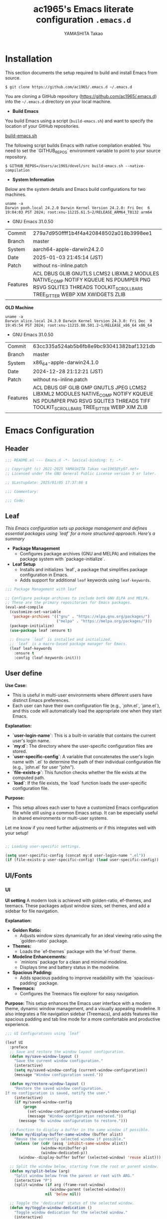 # -*- mode: org; coding: utf-8-unix; indent-tabs-mode: nil -*-
#+title: ac1965's Emacs literate configuration =.emacs.d=
#+startup: content
#+author: YAMASHITA Takao
#+options: auto-id:t H:6

[[file:demo.png]]

* Installation
This section documents the setup required to build and install Emacs from source.

#+begin_src shell :eval never
  $ git clone https://github.com/ac1965/.emacs.d ~/.emacs.d
#+end_src

You are cloning a GitHub repository (https://github.com/ac1965/.emacs.d) into the =~/.emacs.d= directory on your local machine.

- *Build Emacs*

You build Emacs using a script (=build-emacs.sh=) and want to specify the location of your GitHub repositories.

[[https://github.com/ac1965/dotfiles/blob/master/.local/bin/build-emacs.sh][build-emacs.sh]]

The following script builds Emacs with native compilation enabled. You need to set the `GITHUB_REPOS` environment variable to point to your source repository.

#+begin_src shell :eval never
  $ GITHUB_REPOS=/Users/ac1965/devel/src build-emacs.sh --native-compilation
#+end_src

- *System Information*

Below are the system details and Emacs build configurations for two machines.

#+begin_src shell :eval never
  uname -a
  Darwin pooh.local 24.2.0 Darwin Kernel Version 24.2.0: Fri Dec  6 19:04:03 PST 2024; root:xnu-11215.61.5~2/RELEASE_ARM64_T8132 arm64
#+end_src

- GNU Emacs 31.0.50
|-+-|
| Commit | 279a7d950ffff1b4f4a420848502a018b3998ee1 |
| Branch | master |
| System | aarch64-apple-darwin24.2.0 |
| Date | 2025-01-03 21:45:14 (JST) |
| Patch | without ns-inline.patch |
| Features | ACL DBUS GLIB GNUTLS LCMS2 LIBXML2 MODULES NATIVE_COMP NOTIFY KQUEUE NS PDUMPER PNG RSVG SQLITE3 THREADS TOOLKIT_SCROLL_BARS TREE_SITTER WEBP XIM XWIDGETS ZLIB |
|-+-|

*OLD Machine*

#+begin_src shell :eval never
  uname -a
  Darwin alice.local 24.3.0 Darwin Kernel Version 24.3.0: Fri Dec  9 19:45:54 PST 2024; root:xnu-11215.80.501.2~1/RELEASE_x86_64 x86_64
#+end_src

- GNU Emacs 31.0.50
|-+-|
| Commit | 63cc335a524ab5b6fb8e9bc93041382baf1321db |
| Branch | master |
| System | x86_64-apple-darwin24.1.0 |
| Date | 2024-12-28 21:12:21 (JST) |
| Patch | without ns-inline.patch |
| Features | ACL DBUS GIF GLIB GMP GNUTLS JPEG LCMS2 LIBXML2 MODULES NATIVE_COMP NOTIFY KQUEUE NS PDUMPER PNG RSVG SQLITE3 THREADS TIFF TOOLKIT_SCROLL_BARS TREE_SITTER WEBP XIM ZLIB |
|-+-|

* Emacs Configuration

** Header
#+begin_src emacs-lisp
  ;;; README.el --- Emacs.d -*- lexical-binding: t; -*-

  ;; Copyright (c) 2021-2025 YAMASHITA Takao <ac1965@ty07.net>
  ;; Licensed under the GNU General Public License version 3 or later.

  ;; $Lastupdate: 2025/01/05 17:37:06 $

  ;;; Commentary:

  ;;; Code:
#+end_src
** Leaf
/This Emacs configuration sets up package management and defines essential packages using `leaf` for a more structured approach. Here's a summary/

- *Package Management*
  - Configures package archives (GNU and MELPA) and initializes the package system with `package-initialize`.

- *Leaf Setup*
  - Installs and initializes `leaf`, a package that simplifies package configuration in Emacs.
  - Adds support for additional ~leaf~ keywords using ~leaf-keywords~.


#+begin_src emacs-lisp
  ;;; Package Management with leaf

  ;; Configure package archives to include both GNU ELPA and MELPA.
  ;; These are the primary repositories for Emacs packages.
  (eval-and-compile
    (customize-set-variable
     'package-archives '(("gnu" . "https://elpa.gnu.org/packages/")
                         ("melpa" . "https://melpa.org/packages/")))
    (package-initialize)
    (use-package leaf :ensure t)

    ;; Ensure `leaf` is installed and initialized.
    ;; `leaf` is a macro-based package manager for Emacs.
    (leaf leaf-keywords
      :ensure t
      :config (leaf-keywords-init)))
#+end_src

** User define
*Use Case:*
- This is useful in multi-user environments where different users have distinct Emacs preferences.
- Each user can have their own configuration file (e.g., `john.el`, `jane.el`), and this code will automatically load the appropriate one when they start Emacs.

*Explanation:*
- **`user-login-name`**: This is a built-in variable that contains the current user's login name.
- **`my:d`**: The directory where the user-specific configuration files are stored.
- **`user-specific-config`**: A variable that concatenates the user's login name with `.el` to determine the path of their individual configuration file (e.g., `john.el` for user "john").
- **`file-exists-p`**: This function checks whether the file exists at the computed path.
- **`load`**: If the file exists, the `load` function loads the user-specific configuration file.

*Purpose:*
- This setup allows each user to have a customized Emacs configuration file while still using a common Emacs setup. It can be especially useful in shared environments or multi-user systems.

Let me know if you need further adjustments or if this integrates well with your setup!


#+begin_src emacs-lisp
  
  ;; Loading user-specific settings.

  (setq user-specific-config (concat my:d user-login-name ".el"))
  (if (file-exists-p user-specific-config) (load user-specific-config))
#+end_src

** UI/Fonts

*** UI
*UI setting*
A modern look is achieved with golden-ratio, ef-themes, and teemacs. These packages adjust window sizes, set themes, and add a sidebar for file navigation.

*Explanation:*

- **Golden Ratio:**
  - Adjusts window sizes dynamically for an ideal viewing ratio using the `golden-ratio` package.

- **Themes:**
  - Loads the `ef-themes` package with the 'ef-frost' theme.

- **Modeline Enhancements:**
  - `minions` package for a clean and minimal modeline.
  - Displays time and battery status in the modeline.

- **Spacious Padding:**
  - Adds spacious padding to improve readability with the `spacious-padding` package.

- **Treemacs:**
  - Configures the Treemacs file explorer for easy navigation.

*Purpose:*
This setup enhances the Emacs user interface with a modern theme, dynamic window management, and a visually appealing modeline. It also integrates a file navigation sidebar (Treemacs), and adds features like spacious padding and tab line mode for a more comfortable and productive experience.


#+begin_src emacs-lisp
  ;;; UI Configurations using `leaf`

  (leaf UI
    :preface
    ;; Save and restore the window layout configuration.
    (defun my/save-window-layout ()
      "Save the current window configuration."
      (interactive)
      (setq my/saved-window-config (current-window-configuration))
      (message "Window configuration saved."))

    (defun my/restore-window-layout ()
      "Restore the saved window configuration.
  If no configuration is saved, notify the user."
      (interactive)
      (if my/saved-window-config
          (progn
            (set-window-configuration my/saved-window-config)
            (message "Window configuration restored."))
        (message "No window configuration to restore.")))

    ;; Function to display a buffer in the same window if possible.
    (defun my/display-buffer-same-window (buffer alist)
      "Reuse the currently selected window if possible."
      (unless (or (cdr (assq 'inhibit-same-window alist))
                  (window-minibuffer-p)
                  (window-dedicated-p))
        (window--display-buffer buffer (selected-window) 'reuse alist)))

    ;; Split the window below, starting from the root or parent window.
    (defun my/split-below (arg)
      "Split window below from the parent or root with ARG."
      (interactive "P")
      (split-window (if arg (frame-root-window)
                      (window-parent (selected-window)))
                    nil 'below nil))

    ;; Toggle the 'dedicated' status of the selected window.
    (defun my/toggle-window-dedication ()
      "Toggle window dedication for the selected window."
      (interactive)
      (set-window-dedicated-p (selected-window)
                              (not (window-dedicated-p (selected-window)))))

    :config
    ;; Set fullscreen mode when in a graphical display environment.
    (when (display-graphic-p)
      (set-frame-parameter nil 'fullscreen 'fullboth))

    ;; Use golden-ratio mode for dynamically resizing windows.
    (leaf golden-ratio
      :ensure t
      :global-minor-mode golden-ratio-mode
      :custom ((golden-ratio-adjust-factor . 1.2)
               (golden-ratio-auto-scale . t)))

    ;; Load a visually appealing theme (ef-frost).
    (leaf ef-themes
      :ensure t
      :config
      (load-theme 'ef-frost t))

    ;; Configure modeline for better visibility.
    (leaf modeline
      :config
      (leaf minions
        :ensure t
        :config
        (minions-mode 1)
        (setq minions-mode-line-lighter "[+]"))

      ;; Enable display of time and battery status in the mode-line.
      (setq display-time-interval 30
            display-time-day-and-date t
            display-time-24hr-format t)
      (display-time-mode 1)
      (when (display-battery-mode)
        (display-battery-mode 1)))

    ;; Add subtle padding to the mode-line and toggle with F7.
    (leaf spacious-padding
      :ensure t
      :config
      (setq spacious-padding-subtle-mode-line
            '( :mode-line-active 'default
               :mode-line-inactive vertical-border))
      (setq spacious-padding-widths '( :internal-border-width 15))
      (spacious-padding-mode 1)
      (define-key global-map (kbd "<f7>") #'spacious-padding-mode))

    ;; Enable global tab line mode.
    (leaf tabmode
      :config
      (global-tab-line-mode t))

    ;; Configure Treemacs for file and project navigation.
    (leaf treemacs
      :ensure t
      :bind
      (:treemacs-mode-map
       ([mouse-1] . #'treemacs-single-click-expand-action))
      :custom
      ((treemacs-no-png-images . nil)
       (treemacs-filewatch-mode . t)
       (treemacs-follow-mode . t)
       (treemacs-tag-follow-mode . nil)
       (treemacs-tag-follow-cleanup . nil)
       (treemacs-expand-after-init . t)
       (treemacs-indentation . 2)
       (treemacs-missing-project-action . 'remove))
      :hook
      (treemacs-mode-hook . (lambda ()
                              (setq mode-line-format nil)
                              (display-line-numbers-mode 0)))))
#+end_src

*** Fonts
*Fonts setting*
nerd-icons provides icons in file listings. emojify adds emoji support in Org mode. Font settings are applied across frames.

+--+
|abcdef ghijkl|
|ABCDEF GHIJKL|
|'";:-+ =/\~`?|
|∞≤≥∏∑∫ ×±⊆⊇|
|αβγδεζ ηθικλμ|
|ΑΒΓΔΕΖ ΗΘΙΚΛΜ|
|日本語 の美観|
|あいう えおか|
|アイウ エオカ|
|ｱｲｳｴｵｶ ｷｸｹｺｻｼ|
+-+

+-+-+
|hoge|hogeghoge|age|
|----------------------+----------+-------------------|
| 今日もいい天気ですね | お、等幅になった 👍 |
+-+-+

*Explanation:*

- **Font Setup:**
  - `font-setup`: Sets up the font family and size, and also configures a Unicode font for emoji support with `Noto Color Emoji`.
  - `font-exists-p`: A utility function to check whether a given font exists in the system.
  - `conf:font-family` and `conf:font-size` are used to define the default font and size.

- **Nerd Icons:**
  - `nerd-icons`: Uses the `nerd-icons` package to display icons in file listings. A warning message appears if the Nerd Font is not installed.
  - `nerd-icons-dired`: Displays icons in `dired-mode` buffers.

- **Ligature (Ligatures):**
  - `ligature`: Defines ligatures for programming modes (e.g., `->`, `=>`, `&&`) and enables ligatures globally.

*Purpose:*
This configuration sets up attractive fonts and visual enhancements in Emacs. It supports file navigation with icons, displays emojis in Org mode, and defines ligatures to improve code readability. The overall user experience is enhanced with a clean and modern look.


#+begin_src emacs-lisp
  ;;; Font Configuration using `leaf` for improved font management and icon support.

  (leaf Fonts
    :preface
    ;; Check if a font exists on the system.
    (defun font-exists-p (font)
      "Check if FONT exists on the system."
      (member font (font-family-list)))

    ;; Set up the default font and icon fonts for a specific frame.
    (defun font-setup (&optional frame)
      "Set up the default font and icon fonts for FRAME."
      (when (font-exists-p conf:font-family)
        (set-face-attribute 'default frame :family conf:font-family
                            :height (* conf:font-size 10))
        ;; Configure Unicode fonts, such as emojis.
        (set-fontset-font t 'unicode
                          (font-spec :family "Noto Color Emoji") nil 'prepend)))

    :config
    ;; Default font family and size.
    (unless (boundp 'conf:font-family)
      (setq conf:font-family "JetBrains Mono")) ;; Default font family
    (unless (boundp 'conf:font-size)
      (setq conf:font-size 16)) ;; Default font size

    ;; Ensure fonts are loaded correctly in daemon mode or GUI startup.
    (if (daemonp)
        (add-hook 'after-make-frame-functions #'font-setup)
      (font-setup))

    ;; Configure Nerd Fonts for icons and UI enhancements.
    (leaf nerd-icons
      :if (display-graphic-p)
      :ensure t
      :config
      (unless (font-exists-p "Symbols Nerd Font Mono")
        (message "Nerd Font is not installed. Some icons may not display correctly.")))

    ;; Enable Nerd Icons in Dired mode for file management.
    (leaf nerd-icons-dired
      :if (display-graphic-p)
      :ensure t
      :hook (dired-mode-hook . nerd-icons-dired-mode))

    ;; Enable ligatures (special character combinations) for programming modes.
    (leaf ligature
      :ensure t
      :config
      (ligature-set-ligatures 'prog-mode '("->" "=>" "::" "===" "!=" "&&" "||" "|||"
                                           ":::" "!!" "??" "-->" "<--" "->>" "<<-"))
      (global-ligature-mode t)))
#+end_src

** Basic
/This configuration script includes basic settings and utilities aimed at improving the functionality and cleanliness of the Emacs environment. Here's a summary of the key components/

- *Basic*
  Editing and font settings improve readability and usability.
  We define settings for auto-saving, backup management, and basic editing features.


#+begin_src emacs-lisp
  ;;; Basic Configuration for Emacs 30+ using leaf

  ;; Insert a timestamp of the last update before saving the buffer.
  (leaf *lastupdate
    :preface
    ;; Define a function to insert a timestamp before saving the buffer.
    (defun my/save-buffer-wrapper ()
      "Insert the last update timestamp in the buffer before saving."
      (interactive)
      (let ((tostr (concat "$Lastupdate: " (format-time-string "%Y/%m/%d %H:%M:%S") " $")))
        (save-excursion
          (goto-char (point-min))
          (while (re-search-forward "\\$Lastupdate\\([0-9/: ]*\\)?\\$" nil t)
            (replace-match tostr nil t)))))
    ;; Attach the function to `before-save-hook`.
    :hook (before-save-hook . my/save-buffer-wrapper))

  ;; macOS-specific integration to fetch environment variables from the shell.
  (leaf exec-path-from-shell
    :ensure t
    :if (memq window-system '(mac ns))  ;; Load only on macOS GUI
    :commands (exec-path-from-shell-getenvs exec-path-from-shell-setenv)
    :custom ((exec-path-from-shell-check-startup-files . nil))
    :config
    (exec-path-from-shell-initialize))

  ;; Keep Emacs configuration and cache files organized.
  (leaf no-littering
    :ensure t
    :require t)

  ;; Safely load custom settings from a dedicated custom.el file.
  (leaf cus-edit
    :custom `((custom-file . ,(concat no-littering-etc-directory "custom.el")))
    :config (ignore-errors (load custom-file)))

  ;; Save and restore the desktop session and window configuration.
  (leaf *desktop
    :preface
    ;; Functions to manually save and restore desktop sessions.
    (defun my/save-desktop-session ()
      "Save the current desktop session."
      (interactive)
      (desktop-save desktop-dirname)
      (message "Desktop session saved."))

    (defun my/restore-desktop-session ()
      "Restore the desktop session."
      (interactive)
      (desktop-read)
      (message "Desktop session restored."))

    :config
    ;; Desktop session and window configuration settings.
    (setq desktop-dirname (concat no-littering-var-directory "desktop")
          desktop-save 'if-exists
          desktop-auto-save-timeout 180
          desktop-restore-eager 10
          desktop-restore-forces-onscreen nil)
    (desktop-save-mode 1)  ;; Enable desktop save mode
    (winner-mode 1))       ;; Enable winner mode for undo/redo of window changes

  ;; Automatically revert buffers when files are changed externally.
  (leaf autorevert
    :global-minor-mode global-auto-revert-mode)

  ;; Enable automatic parenthesis pairing and highlighting.
  (leaf elec-pair
    :global-minor-mode electric-pair-mode)

  (leaf paren
    :custom ((show-paren-delay . 0)
             (show-paren-style . 'expression))
    :global-minor-mode show-paren-mode)

  (leaf puni
    :ensure t
    :global-minor-mode puni-global-mode)

  ;; Auto-save and backup settings for safer file handling.
  (leaf files
    :preface
    ;; Function to toggle `auto-save-visited-mode`.
    (defun toggle-auto-save-visited-mode ()
      "Toggle auto-save-visited-mode."
      (interactive)
      (if auto-save-visited-mode
          (progn
            (auto-save-visited-mode -1)
            (message "auto-save-visited-mode disabled"))
        (progn
          (auto-save-visited-mode 1)
          (message "auto-save-visited-mode enabled"))))

    :custom
    `((auto-save-file-name-transforms . '((".*" ,(concat no-littering-var-directory "backup") t)))
      (backup-directory-alist . '(("." . ,(concat no-littering-var-directory "backup"))))
      (delete-old-versions . t)
      (auto-save-visited-interval . 1))
    :global-minor-mode auto-save-visited-mode)

  ;; Remote file editing with Tramp (e.g., SSH, SCP).
  (leaf tramp
    :pre-setq
    `((tramp-persistency-file-name . ,(concat no-littering-var-directory "tramp"))
      (tramp-auto-save-directory . ,(concat no-littering-var-directory "tramp-autosave")))
    :setq
    ((tramp-default-method . "scp")
     (tramp-encoding-shell . "/bin/bash")
     (tramp-debug-buffer . t)
     (tramp-verbose . 10)
     (tramp-shell-prompt-pattern . "\\(?:^\\|\r\\)[^]#$%>\n]*#?[]#$%>] *\\(^[\\[[0-9;]*[a-zA-Z] *\\)*")
     (tramp-use-ssh-controlmaster-options . nil)
     (tramp-password-prompt-regexp . '(concat
                                       "^.*"
                                       (regexp-opt
                                        '("passphrase" "Passphrase"
                                          "password" "Password"
                                          "Verification code")
                                        t)
                                       ".*:\0? *"))))

  ;; Miscellaneous settings for startup and history.
  (leaf startup
    :custom `((auto-save-list-file-prefix . ,(concat no-littering-var-directory "backup/.saves-"))))

  (leaf savehist
    :custom `((savehist-file . ,(concat no-littering-var-directory "savehist")))
    :global-minor-mode t)

  ;; Display keybindings in a helpful popup.
  (leaf which-key
    :ensure t
    :global-minor-mode t)

  ;; Tree-sitter integration for advanced syntax highlighting and parsing.
  (leaf tree-sitter
    :ensure t
    :config
    (global-tree-sitter-mode)
    (add-hook 'tree-sitter-after-on-hook #'tree-sitter-hl-mode))

  (leaf tree-sitter-langs
    :ensure t
    :config
    (tree-sitter-langs-install-grammars))
#+end_src

** Utilties Package

*** Extra Utility
These include toggling line numbers, switching window layouts, and custom functions for buffer management and Dired mode.


#+begin_src emacs-lisp
   ;;; Utilities Package Configuration

   ;; Enable global visual-line-mode for better word wrapping
  (leaf visual-line-mode
     :global-minor-mode t)

   ;; macOS clipboard support using pbcopy
   (leaf pbcopy
     :if (memq window-system '(mac ns))
     :ensure t)

   ;; Utility packages for dired, expand-region, undo-fu, aggressive-indent, and delsel
   (leaf dired-filter :ensure t)
   (leaf expand-region :ensure t)
   (leaf undo-fu :ensure t)
   (leaf aggressive-indent
     :ensure t
     :global-minor-mode global-aggressive-indent-mode)
   (leaf delsel
     :global-minor-mode delete-selection-mode)

   ;; Search and jump utilities (Ripgrep and dumb-jump)
   (leaf rg :ensure t)
   (leaf dumb-jump
     :ensure t
     :after rg
     :hook ((xref-backend-functions . dumb-jump-xref-activate))
     :custom ((dumb-jump-force-searcher . 'rg)))

   ;; Multi-cursor editing support
   (leaf multiple-cursors :ensure t)

   ;; Version control using Magit
   (leaf magit :ensure t)

   ;; Flymake and Flycheck for on-the-fly syntax checking
   (leaf flymake :ensure t :global-minor-mode)
   (leaf flycheck :ensure t :global-minor-mode t)

   ;; Flyspell for spell checking
   (leaf flyspell
     :ensure t
     :hook (text-mode . flyspell-mode)
     :custom ((ispell-program-name . "aspell")))

   ;; Projectile for project management
   (leaf projectile :ensure t :global-minor-mode t)

   ;; Yasnippet for snippet support
   (leaf yasnippet :ensure t :global-minor-mode yas-global-mode)

   ;; EasyPG activate
   (leaf epa-file
     :require t
     :config
     (epa-file-enable)
     (custom-set-variables '(epg-gpg-program  "gpg"))
     (setq epa-pinentry-mode 'loopback))

   ;; Ellama
   (leaf ellama
     :after llm-ollama
     :ensure t
     :init
     (setopt ellama-language "Japanese")
     (setopt ellama-sessions-directory (concat no-littering-var-directory "ellama-sessions"))
     (setopt ellama-naming-scheme 'ellama-generate-name-by-llm)
     ;; default provider
     (setopt ellama-provider (make-llm-ollama
                              :chat-model "codestral:22b-v0.1-q4_K_S"
                              :embedding-model "codestral:22b-v0.1-q4_K_S"))
     ;; translation provider
     (setopt ellama-translation-provider (make-llm-ollama
                                          :chat-model "llama3:8b-instruct-q8_0"
                                          :embedding-model "llama3:8b-instruct-q8_0"))
     ;; ellama use providers
     (setopt ellama-providers
             '(("codestral" . (make-llm-ollama
                               :chat-model "codestral:22b-v0.1-q4_K_S"
                               :embedding-model "codestral:22b-v0.1-q4_K_S"))
               ("gemma2" . (make-llm-ollama
                            :chat-model "gemma2:27b-instruct-q4_K_S"
                            :embedding-model "gemma2:27b-instruct-q4_K_S"))
               ("llama3.2-vision" . (make-llm-ollama
                                     :chat-model "llama3:8b-instruct-q8_0"
                                     :embedding-model "llama3:8b-instruct-q8_0")))))

   ;; Programming and markup language support
   (leaf prog-mode
     :hook
     (prog-mode-hook . (lambda ()
                         (display-line-numbers-mode)
                         (electric-pair-mode))))

   ;; LSP configuration for various programming languages
   (leaf lsp-mode
     :ensure t
     :commands lsp
     :hook
     ((python-mode-hook go-mode-hook rust-mode-hook) . lsp)
     :config
     (setq lsp-enable-symbol-highlighting t
           lsp-signature-auto-activate nil
           lsp-disabled-clients '(copilot-ls)))

   (leaf lsp-ui
     :ensure t
     :after lsp-mode
     :config
     (setq lsp-ui-doc-enable t
           lsp-ui-doc-delay 0.2
           lsp-ui-sideline-enable t))

   (leaf parinfer-rust-mode
     :ensure t
     :hook (clojure-mode emacs-lisp-mode common-lisp-mode scheme-mode lisp-mode)
     :init
     (setq parinfer-rust-auto-download t))

   ;; Eglot configuration for language server support
   (leaf eglot
     :ensure t
     :config
     ;; Add Deno server for JavaScript/TypeScript
     (add-to-list 'eglot-server-programs '((js-mode js-ts-mode typescript-mode typescript-ts-mode) . (eglot-deno "deno" "lsp")))

     ;; Define custom class for Deno LSP server
     (defclass eglot-deno (eglot-lsp-server) () :documentation "Custom class for deno LSP.")

     ;; Provide initialization options for Deno
     (cl-defmethod eglot-initialization-options ((server eglot-deno))
       "Passes through required deno initialization options"
       (list :enable t :lint t))

     ;; Disable certain server capabilities
     (setq eglot-ignored-server-capabilities '(:documentHighlightProvider :inlayHintProvider))

     ;; Disable multiline eldoc echo area
     (setq eldoc-echo-area-use-multiline-p nil)

     ;; Hook eglot to start automatically in various modes
     :hook
     ((sh-mode
       c-mode
       c++-mode
       python-mode
       ruby-mode
       rust-mode
       html-mode
       css-mode
       js-mode) . eglot-ensure))
#+end_src

*** Org-mode


#+begin_src emacs-lisp
  ;;; Org-mode Setup
  (leaf Org-mode
    :config
    ;; Org-mode document management and editing
    (leaf org
      :leaf-defer t
      :preface
      (defvar warning-suppress-types nil)
      (unless (boundp 'my:d:cloud)
        (setq my:d:cloud (concat no-littering-var-directory "./")))

      ;; Return list of opened Org mode buffer files
      (defun org-buffer-files ()
        "Return list of opened Org mode buffer files."
        (mapcar (function buffer-file-name)
                (org-buffer-list 'files)))

      ;; Show Org buffer file in current window
      (defun show-org-buffer (file)
        "Show an org-file FILE in the current buffer."
        (interactive)
        (if (get-buffer file)
            (let ((buffer (get-buffer file)))
              (switch-to-buffer buffer)
              (message "%s" file))
          (find-file (concat org-directory "/" file))))

      :custom
      (org-support-shift-select . t)

      :init
      (setq org-directory (expand-file-name "Org/" my:d:cloud))
      (unless (file-exists-p org-directory)
        (make-directory org-directory))
      (setq org-startup-indented t
            org-ellipsis " ▾"
            org-hide-leading-stars t)
      (setq warning-suppress-types (append warning-suppress-types '((org-element-cache))))

      :bind
      (("C-M--" . #'(lambda () (interactive)
                      (show-org-buffer "gtd.org")))
       ("C-M-^" . #'(lambda () (interactive)
                      (show-org-buffer "notes.org")))
       ("C-M-~" . #'(lambda () (interactive)
                      (show-org-buffer "kb.org"))))

      :config
      (setq org-agenda-files (list org-directory)
            org-default-notes-file "notes.org"
            org-log-done 'time
            org-startup-truncated nil
            org-startup-folded 'content
            org-use-speed-commands t
            org-enforce-todo-dependencies t)

      (remove (concat org-directory "/archives") org-agenda-files)

      (setq org-todo-keywords
            '((sequence "TODO(t)" "SOMEDAY(s)" "WAITING(w)" "|" "DONE(d)" "CANCELED(c@)")))

      (setq org-refile-targets
            (quote ((nil :maxlevel . 3)
                    (org-buffer-files :maxlevel . 1)
                    (org-agenda-files :maxlevel . 3))))

      (setq org-capture-templates
            '(("t" "Todo" entry (file+headline "gtd.org" "Inbox")
               "* TODO %?\n %i\n %a")
              ("n" "Note" entry (file+headline "notes.org" "Notes")
               "* %?\nEntered on %U\n %i\n %a")
              ("j" "Journal" entry (function org-journal-find-location)
               "* %(format-time-string org-journal-time-format)%^{Title}\n%i%?")
              ("m" "Meeting" entry (file "meetings.org")
               "* MEETING with %? :meeting:\n  %U\n  %a")
              )))

    ;; Additional Org-related packages and configuration
    (leaf org-bullets
      :ensure t
      :hook (org-mode . org-bullets-mode))

    (leaf org-latex
      :after org
      :custom
      (org-latex-packages-alist '(("" "graphicx" t)
                                  ("" "longtable" nil)
                                  ("" "wrapfig" nil)))
      (org-latex-pdf-process '("pdflatex -interaction nonstopmode -output-directory %o %f"
                               "pdflatex -interaction nonstopmode -output-directory %o %f")))

    (leaf ob
      :after org
      :defun org-babel-do-load-languages
      :config
      (org-babel-do-load-languages
       'org-babel-load-languages
       '((emacs-lisp . t)
         (shell . t)
         (python . t)
         (R . t)
         (ditaa . t)
         (plantuml . t))))

    (leaf org-superstar
      :after org
      :ensure t
      :custom
      (org-superstar-headline-bullets-list . '("◉" "★" "○" "▷" "" ""))
      :hook
      (org-mode-hook (lambda () (org-superstar-mode 1))))

    (leaf org-journal
      :after org
      :ensure t
      :config
      (setq org-journal-dir (concat org-directory "/journal")
            org-journal-enable-agenda-integration t)
      (defun org-journal-find-location ()
        ;; Open today's journal and position point at the top-level heading.
        (org-journal-new-entry t)
        (goto-char (point-min))))

    ;; Other Org-related extensions and tools
    (leaf org-cliplink :after org :ensure t :bind ("C-x p i" . org-cliplink))
    (leaf org-download
      :after org
      :ensure t
      :config
      (setq-default org-download-image-dir (concat org-directory "/pictures")))
    (leaf org-web-tools :after org :ensure t)
    (leaf toc-org
      :after org markdown-mode
      :ensure t
      :config
      (add-hook 'org-mode-hook 'toc-org-enable)
      (add-hook 'markdown-mode-hook 'toc-org-mode)
      (define-key markdown-mode-map (kbd "\C-c\C-o") 'toc-org-markdown-follow-thing-at-point))

    ;; Org-roam for knowledge management
    (leaf org-roam
      :ensure t
      :after org
      :bind
      ("C-c n l" . org-roam-buffer-toggle)
      ("C-c n f" . org-roam-node-find)
      ("C-c n g" . org-roam-graph)
      ("C-c n i" . org-roam-node-insert)
      ("C-c n c" . org-roam-capture)
      ("C-c n j" . org-roam-dailies-capture-today)
      :config
      (setq org-roam-directory (concat org-directory "/org-roam"))
      (org-roam-db-autosync-mode))

    ;; Export Org files to Hugo markdown format using ox-hugo
    (leaf ox-hugo
      :ensure t
      :require t
      :after ox
      :custom ((org-hugo-front-matter-format . "toml")))
    ;; ox-hugo-capture
    (leaf *ox-hugo--capture
      :require org-capture
      :defvar (org-capture-templates)
      :config
      (add-to-list 'org-capture-templates
                   '("b" "Create new blog post" entry
                     (file+headline my-capture-blog-file "blog")
                     "** TODO %?
  :PROPERTIES:
  :EXPORT_FILE_NAME: %(apply #'format \"%s-%s-%s\"
  (format-time-string \"%Y\")
  (let ((sha1 (sha1 (shell-command-to-string \"head -c 1024 /dev/urandom\"))))
  (cl-loop for (a b c d) on (cdr (split-string sha1 \"\")) by #'cddddr repeat 2 collect (concat a b c d))))
  :EXPORT_DATE:
  :EXPORT_HUGO_TAGS:
  :EXPORT_HUGO_CATEGORIES:
  :EXPORT_HUGO_LASTMOD:
  :EXPORT_HUGO_CUSTOM_FRONT_MATTER: :pin false
  :END:
  \n
  ")))
    (leaf markdown-mode
      :ensure t
      :mode ("\\.md\\'" . markdown-mode)))
#+end_src

*** Completion Framework
/This configuration script sets up a sophisticated *completion framework* for Emacs, utilizing a combination of packages to provide fast, flexible, and user-friendly completion across various contexts. Here's an overview of the key components/


#+begin_src emacs-lisp
  ;;; Completion Framework Configuration - Optimized for minimal keystrokes

  (leaf completion-settings
    :config
    ;; Prescient: Sort and filter candidates based on usage
    (leaf prescient
      :ensure t
      :custom
      ((prescient-aggressive-file-save . t))  ;; Save history after each update
      :global-minor-mode prescient-persist-mode)  ;; Enable persistence globally

    ;; Vertico: Vertical completion menu
    (leaf vertico
      :ensure t
      :global-minor-mode vertico-mode
      :custom
      ((vertico-count . 15))  ;; Show up to 15 candidates
      :config
      ;; Enable extensions for Vertico
      (leaf vertico-directory
        :after vertico)
      ;; Integrate prescient sorting with Vertico
      (leaf vertico-prescient
        :ensure t
        :after (vertico prescient)
        :global-minor-mode t)
      ;; Use posframe for cleaner display of completion candidates
      (leaf vertico-posframe
        :ensure t
        :custom
        ((vertico-posframe-border-width . 2)  ;; Thin borders for minimalism
         (vertico-posframe-parameters . '((left-fringe . 4)
                                          (right-fringe . 4))))
        :global-minor-mode vertico-posframe-mode))

    ;; Marginalia: Annotate completion options with useful information
    (leaf marginalia
      :ensure t
      :custom
      ((marginalia-annotators . '(marginalia-annotators-heavy
                                  marginalia-annotators-light
                                  nil)))
      :global-minor-mode marginalia-mode)

    ;; Consult: Powerful search and navigation tool
    (leaf consult
      :ensure t
      :custom
      ((xref-show-xrefs-function . #'consult-xref)
       (xref-show-definitions-function . #'consult-xref)))

    ;; Embark: Context-aware actions for completions
    (leaf embark
      :ensure t
      :custom
      ((prefix-help-command . #'embark-prefix-help-command))  ;; Use Embark for prefix help
      :config
      (leaf embark-consult
        :ensure t
        :after (embark consult)
        :hook (embark-collect-mode . consult-preview-at-point-mode)))  ;; Preview in Embark

    ;; Corfu: Minimal completion UI with support for inline suggestions
    (leaf corfu
      :ensure t
      :global-minor-mode global-corfu-mode
      :custom
      ((corfu-auto . t)  ;; Enable automatic popup for completion
       (corfu-auto-delay . 0)  ;; Instant popup after typing
       (corfu-auto-prefix . 2)  ;; Show popup after typing 2 characters
       (corfu-cycle . t))  ;; Allow cycling through candidates
      :config
      (corfu-popupinfo-mode)  ;; Display detailed information in popup
      ;; Key bindings for navigation and completion
      (define-key corfu-map (kbd "TAB") 'corfu-next)
      (define-key corfu-map (kbd "<tab>") 'corfu-next)
      (define-key corfu-map (kbd "S-TAB") 'corfu-previous)
      (define-key corfu-map (kbd "<backtab>") 'corfu-previous)
      (define-key corfu-map (kbd "RET") 'corfu-complete)
      ;; Prescient integration for sorting in Corfu
      (leaf corfu-prescient
        :ensure t
        :after (corfu prescient)
        :config
        (corfu-prescient-mode 1)))  ;; Enable prescient sorting in Corfu

    ;; Kind-icon: Add icons to completion candidates for better visualization
    (leaf kind-icon
      :ensure t
      :after corfu
      :custom
      ((kind-icon-default-face . 'corfu-default))  ;; Match corfu's UI for icons
      :config
      (add-to-list 'corfu-margin-formatters #'kind-icon-margin-formatter))  ;; Display icons in the margin

    ;; Cape: Extra completions at point for various use cases
    (leaf cape
      :ensure t
      :init
      (add-to-list 'completion-at-point-functions #'cape-file)  ;; Completion for file names
      (add-to-list 'completion-at-point-functions #'cape-dabbrev)  ;; Dynamic abbreviation completion
      (add-to-list 'completion-at-point-functions #'cape-keyword))  ;; Completion for keywords

    ;; Orderless: Enable fuzzy and flexible matching for completions
    (leaf orderless
      :ensure t
      :custom
      ((completion-styles . '(orderless basic))  ;; Use fuzzy matching by default
       (completion-category-defaults . nil)
       (completion-category-overrides . '((file (styles . (partial-completion))))))))

  ;; Auxiliary features for emacs-lisp-mode to improve editing
  (add-hook 'emacs-lisp-mode-hook #'eldoc-mode)
  (add-hook 'emacs-lisp-mode-hook #'xref-etags-mode)
  (add-hook 'emacs-lisp-mode-hook #'flycheck-mode)
  (when (executable-find "parinfer-rust-server")
    (add-hook 'emacs-lisp-mode-hook #'parinfer-rust-mode))
#+end_src

*** Miscellaneous helper functions


#+begin_src emacs-lisp
  ;; Delete backup files that are older than 7 days
  (defun my/delete-old-backups ()
    "Delete backup files that are older than 7 days."
    (let ((backup-dir (concat no-littering-var-directory "backup/")))
      (when (file-directory-p backup-dir)
        (dolist (file (directory-files backup-dir t))
          (when (and (file-regular-p file)
                     (> (- (float-time (current-time))
                           (float-time (nth 5 (file-attributes file))))
                        (* 7 24 60 60))) ;; Older than 7 days
            (delete-file file))))))
  (add-hook 'emacs-startup-hook #'my/delete-old-backups)

  ;; Enable `view-mode` automatically when `read-only-mode` is activated.
  (defun my/enable-view-mode-on-read-only ()
    "Enable `view-mode` automatically when `read-only-mode` is activated."
    (if buffer-read-only
        (view-mode 1)
      (view-mode -1)))
  (add-hook 'read-only-mode-hook #'my/enable-view-mode-on-read-only)

  ;;
  (defun my/open-by-vscode ()
    (interactive)
    (shell-command
     (format "code -r -g %s:%d:%d"
             (buffer-file-name)
             (line-number-at-pos)
             (current-column))))
  (define-key global-map (kbd "C-c C-v") 'my/open-by-vscode)

  ;; https://takaxp.github.io/utility.html
  (defun my/print-build-info ()
    (interactive)
    (switch-to-buffer (get-buffer-create "*Build info*"))
    (let ((buffer-read-only nil))
      (erase-buffer)
      (insert
       (format "GNU Emacs %s\nCommit:\t\t%s\nBranch:\t\t%s\nSystem:\t\t%s\nDate:\t\t\t%s\n"
               emacs-version
               (emacs-repository-get-version)
               (when (version< "27.0" emacs-version)
                 (emacs-repository-get-branch))
               system-configuration
               (format-time-string "%Y-%m-%d %T (%Z)" emacs-build-time)))
      (insert (format "Patch:\t\t%s ns-inline.patch\n"
                      (if (boundp 'mac-ime--cursor-type) "with" "without")))
      (insert
       (format "Features:\t%s\n" system-configuration-features))
      ;; (insert
      ;;  (format "Options:\t%s\n"  system-configuration-options))
      )
    (view-mode))

  ;; Generate a table of keybindings sorted by key sequence and command name.
  (defun my/generate-keybinding-table ()
    "Generate a table of keybindings sorted by key sequence and command name."
    (interactive)
    (let ((bindings '()))
      ;; Iterate through all keymaps and collect keybindings
      (mapatoms
       (lambda (sym)
         (when (commandp sym)
           (let ((keys (where-is-internal sym)))
             (dolist (key keys)
               (push (list (key-description key) (symbol-name sym)) bindings))))))
      ;; Sort by key sequence and then by command name
      (setq bindings
            (sort bindings
                  (lambda (a b)
                    (or (string< (car a) (car b))
                        (and (string= (car a) (car b))
                             (string< (cadr a) (cadr b)))))))
      ;; Create the table in tabulated-list-mode
      (with-current-buffer (get-buffer-create "*Keybindings Table*")
        (tabulated-list-mode)
        (setq tabulated-list-format [("Key" 20 t) ("Command" 40 t)])
        (setq tabulated-list-entries
              (mapcar (lambda (x)
                        (list (car x) (vector (car x) (cadr x))))
                      bindings))
        (tabulated-list-init-header)
        (tabulated-list-print)
        (pop-to-buffer (current-buffer)))))
  (define-key global-map (kbd "C-c C-k") 'my/generate-keybinding-table)

  ;; Remove duplicate entries from kill-ring
  (defun my/no-kill-new-duplicate (yank)
    (setq kill-ring (delete yank kill-ring)))
  (advice-add 'kill-new :before #'my/no-kill-new-duplicate)

  ;; Clean up whitespace before saving
  (add-hook 'before-save-hook 'delete-trailing-whitespace)

  ;; goto-address-mode
  (progn
    (add-hook 'prog-mode-hook 'goto-address-prog-mode)
    (add-hook 'text-mode-hook 'goto-address-mode))
#+end_src

** Keybind
/This Emacs configuration defines custom key bindings using the `leaf` package to streamline common tasks. Here's a summary of the key aspects/

- *Key Bindings*
  Custom keybindings provide shortcuts for common actions, improving efficiency by reducing the need to rely on menus or commands.
  Here we set up custom bindings for window navigation, editing, and more.


#+begin_src emacs-lisp
  (leaf KeyBinding
    :preface
    (defun my/toggle-linum-lines ()
      "Toggle display line number."
      (interactive)
      (display-line-numbers-mode (if display-line-numbers-mode -1 1)))

    (defun my/toggle-window-split ()
      "Toggle window split between horizontal and vertical."
      (interactive)
      (if (= (count-windows) 2)
          (let* ((this-win-buffer (window-buffer))
                 (next-win-buffer (window-buffer (next-window)))
                 (this-win-edges (window-edges (selected-window)))
                 (next-win-edges (window-edges (next-window)))
                 (this-win-2nd
                  (not (and (<= (car this-win-edges)
                                (car next-win-edges))
                            (<= (cadr this-win-edges)
                                (cadr next-win-edges)))))
                 (splitter
                  (if (= (car this-win-edges)
                         (car (window-edges (next-window))))
                      'split-window-horizontally
                    'split-window-vertically)))
            (delete-other-windows)
            (let ((first-win (selected-window)))
              (funcall splitter)
              (if this-win-2nd (other-window 1))
              (set-window-buffer (selected-window) this-win-buffer)
              (set-window-buffer (next-window) next-win-buffer)
              (select-window first-win)
              (if this-win-2nd (other-window 1))))))

    (defun my/dired-view-file-other-window ()
      "Open the selected file or directory in another window.

  If the target is a directory, navigate to it.
  If the target is a file, open it in read-only mode in another window."
      (interactive)
      (let ((file (dired-get-file-for-visit)))
        (if (file-directory-p file)
            (or (and (cdr dired-subdir-alist)
                     (dired-goto-subdir file))
                (dired file))
          (view-file-other-window file))))

    (defun my/find-keybinding-conflicts ()
      "Find and display keybinding conflicts in all active keymaps."
      (interactive)
      (let ((conflicts (make-hash-table :test 'equal))
            (buffer-name "*Keybinding Conflicts*"))
        ;; Collect conflicts from all active keymaps
        (mapatoms (lambda (keymap)
                    (when (and (boundp keymap) (keymapp (symbol-value keymap)))
                      (map-keymap (lambda (_ key-binding)
                                    (when (keymapp key-binding)
                                      (map-keymap
                                       (lambda (key cmd)
                                         ;; Only process valid commands
                                         (when (or (symbolp cmd) (functionp cmd))
                                           (let* ((key (vector key))
                                                  (existing (gethash key conflicts)))
                                             (if existing
                                                 (puthash key (cons cmd existing) conflicts)
                                               (puthash key (list cmd) conflicts)))))
                                       key-binding)))
                                  (symbol-value keymap)))))
        ;; Create and populate the result buffer
        (with-current-buffer (get-buffer-create buffer-name)
          (read-only-mode -1) ; Ensure the buffer is writable
          (erase-buffer)      ; Clear any previous content
          (insert "Keybinding Conflicts:\n\n")
          (maphash (lambda (key cmds)
                     (when (> (length cmds) 1)
                       (insert (format "%s => %s\n"
                                       (key-description key)
                                       (mapconcat (lambda (cmd)
                                                    (if (symbolp cmd)
                                                        (symbol-name cmd)
                                                      (format "%s" cmd)))
                                                  cmds ", ")))))
                   conflicts)
          (read-only-mode 1)) ; Make the buffer read-only for safety
        ;; Display the buffer
        (switch-to-buffer buffer-name)))

    (defun my/replace-string-in-buffer ()
      "Prompt the user for a string to replace and its replacement,
  then replace all occurrences in the buffer."
      (interactive)
      (let ((from (read-string "Replace: "))
            (to (read-string "With: ")))
        (save-excursion
          (goto-char (point-min))
          (while (search-forward from nil t)
            (replace-match to nil t)))))

    (defun my/open-init-file ()
      "Open the init file for quick access."
      (interactive)
      (find-file user-init-file))

    :config
    (leaf-keys
     ;; Basic editing operations
     (("C-h"           . backward-delete-char)  ;; Delete character before the cursor
      ("C-?"           . help-command)          ;; Open help
      ("C-/"           . undo-fu-only-undo)     ;; Undo
      ("C-z"           . undo-fu-only-redo)     ;; Redo
      ("C-c i"         . my/open-init-file)     ;; Open init file

      ;; Window navigation
      ("M-o"          . ace-window)             ;; Quick window switch
      ("C-."          . other-window)           ;; Switch to the other window
      ("C-c w l"      . my/toggle-linum-lines)  ;; Toggle line numbers
      ("C-c w 2"      . my/split-below)
      ("C-c w d"      . my/toggle-window-dedication)
      ("C-c w s"      . my/save-window-layout)
      ("C-c w r"      . my/restore-window-layout)
      ("C-c d s"      . my/save-desktop-session)
      ("C-c d r"      . my/restore-desktop-session)

      ;; Text scaling
      ("C-+"          . text-scale-increase)    ;; Increase text size
      ("C--"          . text-scale-decrease)    ;; Decrease text size

      ;; Emacs control
      ("C-q"          . kill-emacs)             ;; Quit Emacs
      ("M-q"          . save-buffers-kill-emacs) ;; Save buffers and quit

      ;; Commenting
      ("C-c ;"        . comment-region)         ;; Comment selected region
      ("C-c :"        . uncomment-region)       ;; Uncomment selected region

      ;; File operations
      ("C-c o"        . find-file)              ;; Open file
      ("C-c v"        . find-file-read-only)    ;; Open file in read-only mode
      ("C-c z"        . toggle-auto-save-visited-mode) ;; Toggle auto-save-visited-mode

      ;; Buffer operations
      ("C-c k"        . kill-buffer-and-window) ;; Kill buffer and close window

      ;; Search and replace
      ("C-c r" . my/replace-string-in-buffer)   ;; Replace string in buffer
      ("C-c C-r"      . consult-ripgrep)        ;; Ripgrep search

      ;; Sidebar
      ("C-c t t"      . treemacs)

      ;; Alignment and line number toggle
      ("C-c M-a"      . align-regexp)           ;; Align using regex

      ;; Org Capture
      ("C-c a"        . org-agenda)
      ("C-c l"        . org-store-link)
      ("C-c c"        . org-capture)            ;; Capture Org entry

      ;; Scrolling
      ("C-s-<up>"     . scroll-down-command)    ;; Scroll down
      ("C-s-<down>"   . scroll-up-command)      ;; Scroll up

      ;; Frame management
      ("s-o"          . find-file-other-frame)  ;; Open file in other frame
      ("s-m"          . make-frame)             ;; Create a new frame
      ("s-w"          . delete-frame)           ;; Delete current frame
      ("s-."          . my/toggle-window-split) ;; Toggle window split
      ("s-j"          . find-file-other-window) ;; Open file in other window
      ("s-r"          . restart-emacs)          ;; Restart Emacs

      ;; Buffer navigation
      ("s-<up>"       . beginning-of-buffer)    ;; Go to the beginning of the buffer
      ("s-<down>"     . end-of-buffer)          ;; Go to the end of the buffer

      ;; Scroll other window
      ("s-<wheel-up>"   . scroll-other-window)      ;; Scroll other window up
      ("s-<wheel-down>" . scroll-other-window-down) ;; Scroll other window down

      ;; Expand region
      ("C-="          . er/expand-region)       ;; Expand selected region

      ;; Multiple cursors
      ("C-S-c C-S-c"  . mc/edit-lines)          ;; Edit multiple lines
      ("C->"          . mc/mark-next-like-this) ;; Mark next occurrence
      ("C-<"          . mc/mark-previous-like-this) ;; Mark previous occurrence
      ("C-c C-<"      . mc/mark-all-like-this)  ;; Mark all occurrences

      ;; Magit
      ("C-x g"        . magit-status)           ;; Open Magit status

      ;; Embark
      ("s-."          . embark-act)             ;; Embark action
      ("s-,"          . embark-dwim)            ;; Embark Do What I Mean
      ("C-<f2>"       . embark-bindings)        ;; Embark key bindings

      ;; Marginalia
      ("M-A"          . marginalia-cycle)       ;; Cycle annotation styles

      ;; Acewindow
      ("M-o"          . ace-window)             ;; Quick window switch

      ;; Consult for extended search
      ("C-s"          . consult-line)           ;; Search in buffer
      ("M-g g"        . consult-goto-line)      ;; Go to line
      ("M-g i"        . consult-imenu)          ;; Search functions in buffer
      ("M-g b"        . consult-buffer)         ;; Buffer switch

      ;; Miscellaneous
      ("M-x"          . execute-extended-command))) ;; Execute extended command

    ;; Keybinding redefinition
    (global-set-key (kbd "C-c r") nil)

    ;; Enable Windmove keybindings for window navigation
    (windmove-default-keybindings)

    ;; Dired Mode Custom Keybinding
    (add-hook 'dired-mode-hook
              (lambda ()
                (define-key dired-mode-map "z" 'my/dired-view-file-other-window))))
#+end_src

** Footer
#+begin_src emacs-lisp

  (provide 'README)
  ;;; README.el ends here
#+end_src
